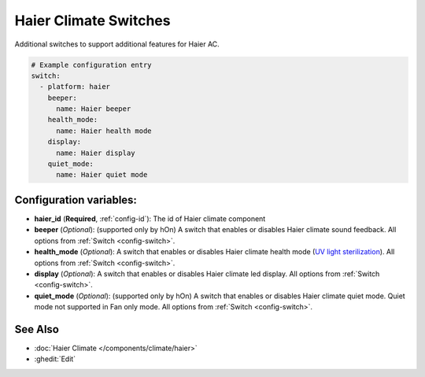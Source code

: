 Haier Climate Switches
======================

.. seo::
    :description: Instructions for setting up additional switches for Haier climate devices.
    :image: haier.svg

Additional switches to support additional features for Haier AC.

.. code-block:: yaml

    # Example configuration entry
    switch:
      - platform: haier
        beeper:
          name: Haier beeper
        health_mode:
          name: Haier health mode
        display:
          name: Haier display
        quiet_mode:
          name: Haier quiet mode

Configuration variables:
------------------------

- **haier_id** (**Required**, :ref:`config-id`): The id of Haier climate component
- **beeper** (*Optional*): (supported only by hOn) A switch that enables or disables Haier climate sound feedback.
  All options from :ref:`Switch <config-switch>`.
- **health_mode** (*Optional*): A switch that enables or disables Haier climate health mode (`UV light sterilization <https://www.haierhvac.eu/en/node/1809>`__).
  All options from :ref:`Switch <config-switch>`.
- **display** (*Optional*): A switch that enables or disables Haier climate led display.
  All options from :ref:`Switch <config-switch>`.
- **quiet_mode** (*Optional*): (supported only by hOn) A switch that enables or disables Haier climate quiet mode. Quiet mode not supported in Fan only mode.
  All options from :ref:`Switch <config-switch>`.

See Also
--------

- :doc:`Haier Climate </components/climate/haier>`
- :ghedit:`Edit`
